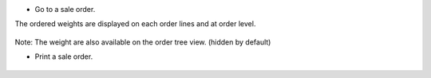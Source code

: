 * Go to a sale order.

The ordered weights are displayed on each order lines and at order level.

.. figure:: ../static/description/sale_order_form.png

Note: The weight are also available on the order tree view. (hidden by default)

* Print a sale order.

.. figure:: ../static/description/sale_order_report.png